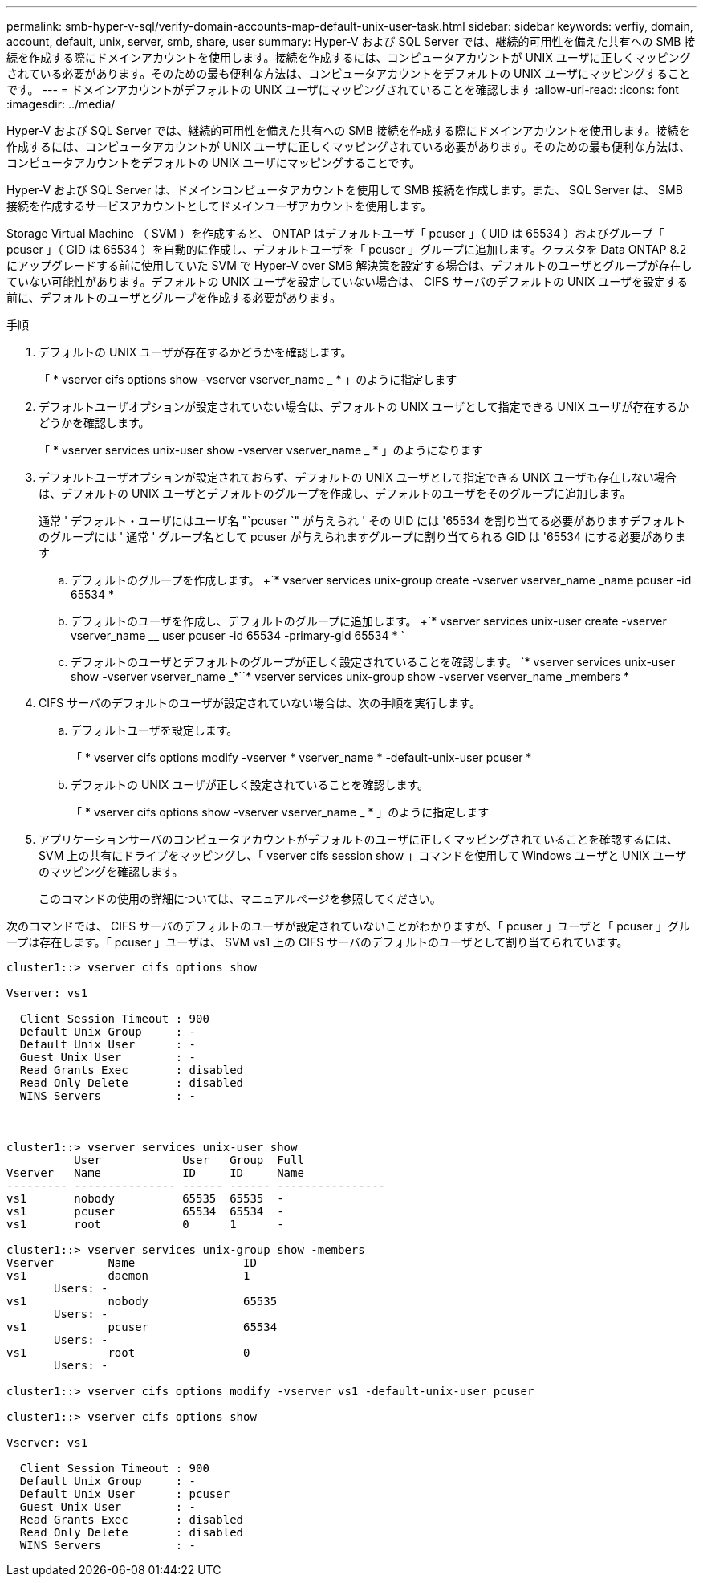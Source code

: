 ---
permalink: smb-hyper-v-sql/verify-domain-accounts-map-default-unix-user-task.html 
sidebar: sidebar 
keywords: verfiy, domain, account, default, unix, server, smb, share, user 
summary: Hyper-V および SQL Server では、継続的可用性を備えた共有への SMB 接続を作成する際にドメインアカウントを使用します。接続を作成するには、コンピュータアカウントが UNIX ユーザに正しくマッピングされている必要があります。そのための最も便利な方法は、コンピュータアカウントをデフォルトの UNIX ユーザにマッピングすることです。 
---
= ドメインアカウントがデフォルトの UNIX ユーザにマッピングされていることを確認します
:allow-uri-read: 
:icons: font
:imagesdir: ../media/


[role="lead"]
Hyper-V および SQL Server では、継続的可用性を備えた共有への SMB 接続を作成する際にドメインアカウントを使用します。接続を作成するには、コンピュータアカウントが UNIX ユーザに正しくマッピングされている必要があります。そのための最も便利な方法は、コンピュータアカウントをデフォルトの UNIX ユーザにマッピングすることです。

Hyper-V および SQL Server は、ドメインコンピュータアカウントを使用して SMB 接続を作成します。また、 SQL Server は、 SMB 接続を作成するサービスアカウントとしてドメインユーザアカウントを使用します。

Storage Virtual Machine （ SVM ）を作成すると、 ONTAP はデフォルトユーザ「 pcuser 」（ UID は 65534 ）およびグループ「 pcuser 」（ GID は 65534 ）を自動的に作成し、デフォルトユーザを「 pcuser 」グループに追加します。クラスタを Data ONTAP 8.2 にアップグレードする前に使用していた SVM で Hyper-V over SMB 解決策を設定する場合は、デフォルトのユーザとグループが存在していない可能性があります。デフォルトの UNIX ユーザを設定していない場合は、 CIFS サーバのデフォルトの UNIX ユーザを設定する前に、デフォルトのユーザとグループを作成する必要があります。

.手順
. デフォルトの UNIX ユーザが存在するかどうかを確認します。
+
「 * vserver cifs options show -vserver vserver_name _ * 」のように指定します

. デフォルトユーザオプションが設定されていない場合は、デフォルトの UNIX ユーザとして指定できる UNIX ユーザが存在するかどうかを確認します。
+
「 * vserver services unix-user show -vserver vserver_name _ * 」のようになります

. デフォルトユーザオプションが設定されておらず、デフォルトの UNIX ユーザとして指定できる UNIX ユーザも存在しない場合は、デフォルトの UNIX ユーザとデフォルトのグループを作成し、デフォルトのユーザをそのグループに追加します。
+
通常 ' デフォルト・ユーザにはユーザ名 "`pcuser `" が与えられ ' その UID には '65534 を割り当てる必要がありますデフォルトのグループには ' 通常 ' グループ名として pcuser が与えられますグループに割り当てられる GID は '65534 にする必要があります

+
.. デフォルトのグループを作成します。 +`* vserver services unix-group create -vserver vserver_name _name pcuser -id 65534 *
.. デフォルトのユーザを作成し、デフォルトのグループに追加します。 +`* vserver services unix-user create -vserver vserver_name __ user pcuser -id 65534 -primary-gid 65534 * `
.. デフォルトのユーザとデフォルトのグループが正しく設定されていることを確認します。 +`* vserver services unix-user show -vserver vserver_name _*`+`* vserver services unix-group show -vserver vserver_name _members *


. CIFS サーバのデフォルトのユーザが設定されていない場合は、次の手順を実行します。
+
.. デフォルトユーザを設定します。
+
「 * vserver cifs options modify -vserver * vserver_name * -default-unix-user pcuser *

.. デフォルトの UNIX ユーザが正しく設定されていることを確認します。
+
「 * vserver cifs options show -vserver vserver_name _ * 」のように指定します



. アプリケーションサーバのコンピュータアカウントがデフォルトのユーザに正しくマッピングされていることを確認するには、 SVM 上の共有にドライブをマッピングし、「 vserver cifs session show 」コマンドを使用して Windows ユーザと UNIX ユーザのマッピングを確認します。
+
このコマンドの使用の詳細については、マニュアルページを参照してください。



次のコマンドでは、 CIFS サーバのデフォルトのユーザが設定されていないことがわかりますが、「 pcuser 」ユーザと「 pcuser 」グループは存在します。「 pcuser 」ユーザは、 SVM vs1 上の CIFS サーバのデフォルトのユーザとして割り当てられています。

[listing]
----
cluster1::> vserver cifs options show

Vserver: vs1

  Client Session Timeout : 900
  Default Unix Group     : -
  Default Unix User      : -
  Guest Unix User        : -
  Read Grants Exec       : disabled
  Read Only Delete       : disabled
  WINS Servers           : -



cluster1::> vserver services unix-user show
          User            User   Group  Full
Vserver   Name            ID     ID     Name
--------- --------------- ------ ------ ----------------
vs1       nobody          65535  65535  -
vs1       pcuser          65534  65534  -
vs1       root            0      1      -

cluster1::> vserver services unix-group show -members
Vserver        Name                ID
vs1            daemon              1
       Users: -
vs1            nobody              65535
       Users: -
vs1            pcuser              65534
       Users: -
vs1            root                0
       Users: -

cluster1::> vserver cifs options modify -vserver vs1 -default-unix-user pcuser

cluster1::> vserver cifs options show

Vserver: vs1

  Client Session Timeout : 900
  Default Unix Group     : -
  Default Unix User      : pcuser
  Guest Unix User        : -
  Read Grants Exec       : disabled
  Read Only Delete       : disabled
  WINS Servers           : -
----